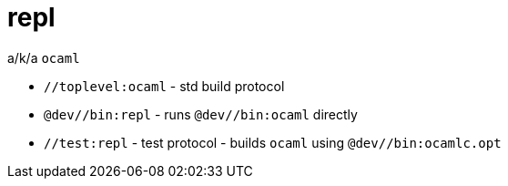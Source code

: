 = repl

a/k/a `ocaml`

* `//toplevel:ocaml` - std build protocol
* `@dev//bin:repl` - runs `@dev//bin:ocaml` directly
* `//test:repl` - test protocol - builds `ocaml` using `@dev//bin:ocamlc.opt`
